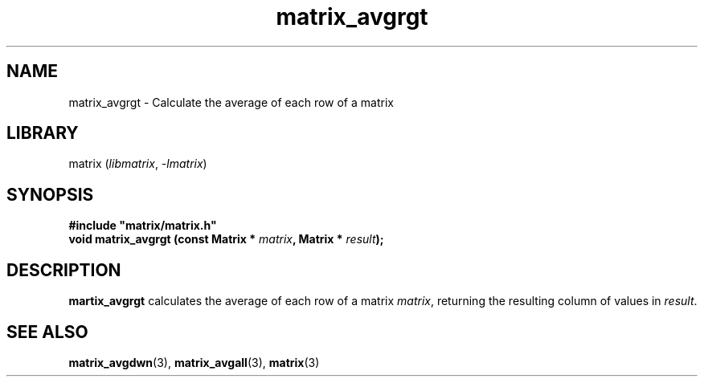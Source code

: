 .TH matrix_avgrgt 3
.SH NAME
matrix_avgrgt \- Calculate the average of each row of a matrix
.SH LIBRARY
matrix (\fIlibmatrix\fR, \fI\-lmatrix\fR)
.SH SYNOPSIS
.B #include \[dq]matrix/matrix.h\[dq]
.br
\fBvoid matrix_avgrgt (const Matrix * \fImatrix\fR\fB, Matrix * \fIresult\fR\fB);
.SH DESCRIPTION
.B martix_avgrgt
calculates the average of each row of a matrix \fImatrix\fR, returning the resulting column of values in \fIresult\fR.
.SH SEE ALSO
\fBmatrix_avgdwn\fR(3), \fBmatrix_avgall\fR(3), \fBmatrix\fR(3)
